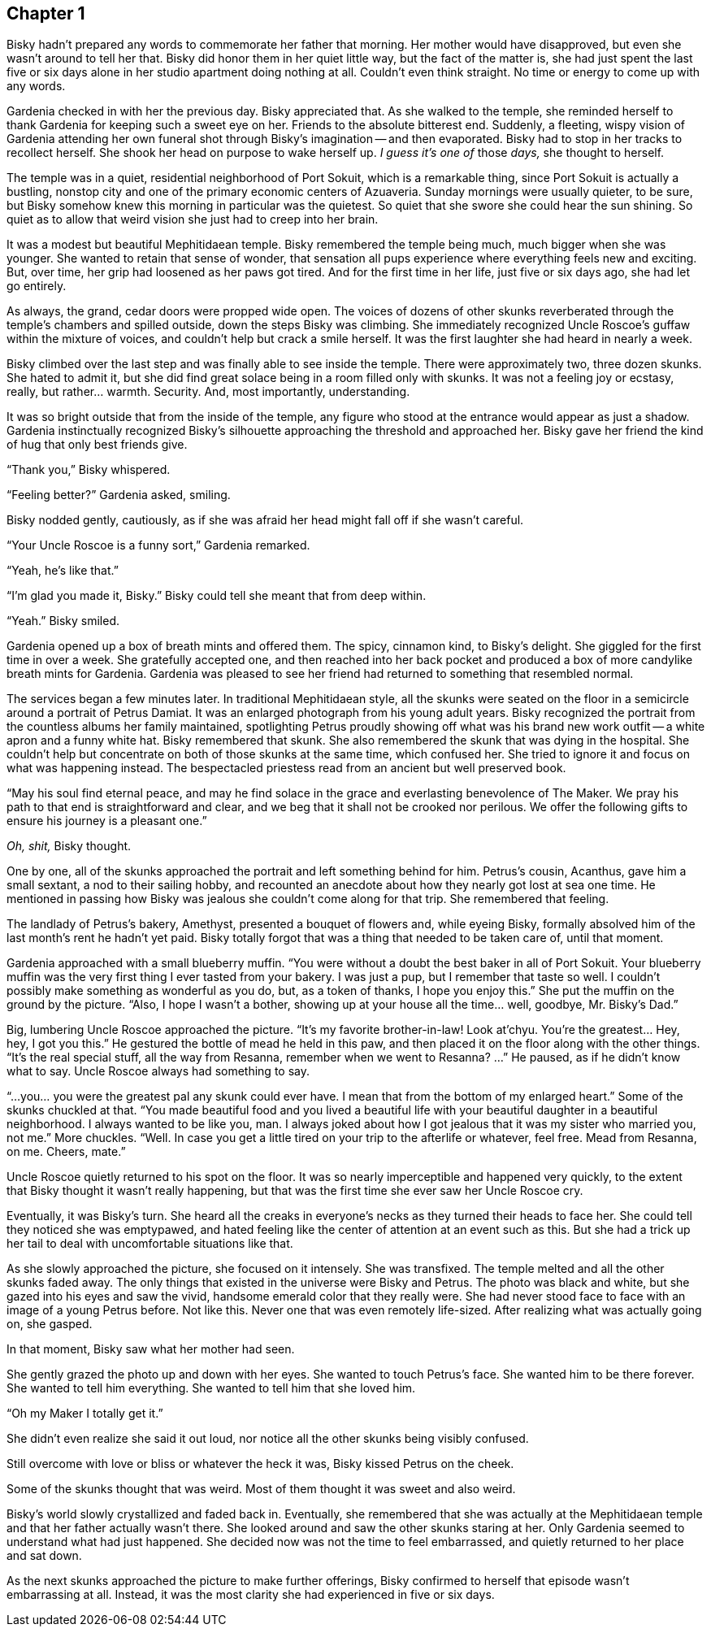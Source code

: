 == Chapter 1

Bisky hadn't prepared any words to commemorate her father that morning. Her
mother would have disapproved, but even she wasn't around to tell her that.
Bisky did honor them in her quiet little way, but the fact of the matter is,
she had just spent the last five or six days alone in her studio apartment
doing nothing at all. Couldn't even think straight. No time or energy to
come up with any words.

Gardenia checked in with her the previous day. Bisky appreciated that. As
she walked to the temple, she reminded herself to thank Gardenia for keeping
such a sweet eye on her. Friends to the absolute bitterest end. Suddenly, a
fleeting, wispy vision of Gardenia attending her own funeral shot through
Bisky's imagination -- and then evaporated.  Bisky had to stop in her tracks
to recollect herself. She shook her head on purpose to wake herself up. _I
guess it's one of_ those _days,_ she thought to herself.

The temple was in a quiet, residential neighborhood of Port Sokuit, which is
a remarkable thing, since Port Sokuit is actually a bustling, nonstop city
and one of the primary economic centers of Azuaveria. Sunday mornings were
usually quieter, to be sure, but Bisky somehow knew this morning in
particular was the quietest. So quiet that she swore she could hear the sun
shining. So quiet as to allow that weird vision she just had to creep into
her brain.

It was a modest but beautiful Mephitidaean temple. Bisky remembered the
temple being much, much bigger when she was younger. She wanted to retain
that sense of wonder, that sensation all pups experience where everything
feels new and exciting. But, over time, her grip had loosened as her paws
got tired. And for the first time in her life, just five or six days ago,
she had let go entirely.

As always, the grand, cedar doors were propped wide open. The voices of
dozens of other skunks reverberated through the temple's chambers and
spilled outside, down the steps Bisky was climbing. She immediately
recognized Uncle Roscoe's guffaw within the mixture of voices, and couldn't
help but crack a smile herself. It was the first laughter she had heard in
nearly a week.

Bisky climbed over the last step and was finally able to see inside the
temple. There were approximately two, three dozen skunks. She hated to admit
it, but she did find great solace being in a room filled only with skunks.
It was not a feeling joy or ecstasy, really, but rather...  warmth.
Security. And, most importantly, understanding.

It was so bright outside that from the inside of the temple, any figure who
stood at the entrance would appear as just a shadow. Gardenia instinctually
recognized Bisky's silhouette approaching the threshold and approached her.
Bisky gave her friend the kind of hug that only best friends give.

"`Thank you,`" Bisky whispered.

"`Feeling better?`" Gardenia asked, smiling.

Bisky nodded gently, cautiously, as if she was afraid her head might fall
off if she wasn't careful.

"`Your Uncle Roscoe is a funny sort,`" Gardenia remarked.

"`Yeah, he's like that.`"

"`I'm glad you made it, Bisky.`" Bisky could tell she meant that from deep
within.

"`Yeah.`" Bisky smiled.

Gardenia opened up a box of breath mints and offered them. The spicy,
cinnamon kind, to Bisky's delight. She giggled for the first time in over a
week. She gratefully accepted one, and then reached into her back pocket and
produced a box of more candylike breath mints for Gardenia. Gardenia was
pleased to see her friend had returned to something that resembled normal.

The services began a few minutes later. In traditional Mephitidaean style,
all the skunks were seated on the floor in a semicircle around a portrait of
Petrus Damiat. It was an enlarged photograph from his young adult years.
Bisky recognized the portrait from the countless albums her family
maintained, spotlighting Petrus proudly showing off what was his brand new
work outfit -- a white apron and a funny white hat. Bisky remembered that
skunk. She also remembered the skunk that was dying in the hospital. She
couldn't help but concentrate on both of those skunks at the same time,
which confused her. She tried to ignore it and focus on what was happening
instead. The bespectacled priestess read from an ancient but well preserved
book.

"`May his soul find eternal peace, and may he find solace in the grace and
everlasting benevolence of The Maker. We pray his path to that end is
straightforward and clear, and we beg that it shall not be crooked nor
perilous.  We offer the following gifts to ensure his journey is a pleasant
one.`" 

_Oh, shit,_ Bisky thought.

One by one, all of the skunks approached the portrait and left something
behind for him. Petrus's cousin, Acanthus, gave him a small sextant, a nod
to their sailing hobby, and recounted an anecdote about how they nearly got
lost at sea one time. He mentioned in passing how Bisky was jealous she
couldn't come along for that trip. She remembered that feeling.

The landlady of Petrus's bakery, Amethyst, presented a bouquet of flowers
and, while eyeing Bisky, formally absolved him of the last month's rent he
hadn't yet paid. Bisky totally forgot that was a thing that needed to be
taken care of, until that moment.

Gardenia approached with a small blueberry muffin. "`You were without a
doubt the best baker in all of Port Sokuit. Your blueberry muffin was the
very first thing I ever tasted from your bakery. I was just a pup, but I
remember that taste so well. I couldn't possibly make something as wonderful
as you do, but, as a token of thanks, I hope you enjoy this.`" She put the
muffin on the ground by the picture. "`Also, I hope I wasn't a bother,
showing up at your house all the time... well, goodbye, Mr. Bisky's Dad.`"

Big, lumbering Uncle Roscoe approached the picture. "`It's my favorite
brother-in-law! Look at'chyu.  You're the greatest... Hey, hey, I got you
this.`" He gestured the bottle of mead he held in this paw, and then placed
it on the floor along with the other things. "`It's the real special stuff,
all the way from Resanna, remember when we went to Resanna? ...`" He paused,
as if he didn't know what to say. Uncle Roscoe always had something to say. 

"`...you... you were the greatest pal any skunk could ever have. I mean that
from the bottom of my enlarged heart.`" Some of the skunks chuckled at that.
"`You made beautiful food and you lived a beautiful life with your beautiful
daughter in a beautiful neighborhood. I always wanted to be like you, man. I
always joked about how I got jealous that it was my sister who married you,
not me.`" More chuckles. "`Well. In case you get a little tired on your trip
to the afterlife or whatever, feel free. Mead from Resanna, on me. Cheers,
mate.`"

Uncle Roscoe quietly returned to his spot on the floor. It was so nearly
imperceptible and happened very quickly, to the extent that Bisky thought
it wasn't really happening, but that was the first time she ever saw her
Uncle Roscoe cry. 

Eventually, it was Bisky's turn. She heard all the creaks in everyone's
necks as they turned their heads to face her. She could tell they noticed
she was emptypawed, and hated feeling like the center of attention at an
event such as this. But she had a trick up her tail to deal with
uncomfortable situations like that.

As she slowly approached the picture, she focused on it intensely. She was
transfixed. The temple melted and all the other skunks faded away. The only
things that existed in the universe were Bisky and Petrus. The photo was
black and white, but she gazed into his eyes and saw the vivid, handsome
emerald color that they really were. She had never stood face to face with
an image of a young Petrus before. Not like this. Never one that was even
remotely life-sized. After realizing what was actually going on, she gasped.

In that moment, Bisky saw what her mother had seen.

She gently grazed the photo up and down with her eyes. She wanted to touch
Petrus's face. She wanted him to be there forever. She wanted to tell him
everything. She wanted to tell him that she loved him.

"`Oh my Maker I totally get it.`"

She didn't even realize she said it out loud, nor notice all the other
skunks being visibly confused.

Still overcome with love or bliss or whatever the heck it was, Bisky kissed
Petrus on the cheek.

Some of the skunks thought that was weird. Most of them thought it was sweet
and also weird.

Bisky's world slowly crystallized and faded back in. Eventually, she
remembered that she was actually at the Mephitidaean temple and that her
father actually wasn't there. She looked around and saw the other skunks
staring at her. Only Gardenia seemed to understand what had just happened.
She decided now was not the time to feel embarrassed, and quietly returned
to her place and sat down.

As the next skunks approached the picture to make further offerings, Bisky
confirmed to herself that episode wasn't embarrassing at all. Instead, it
was the most clarity she had experienced in five or six days.


